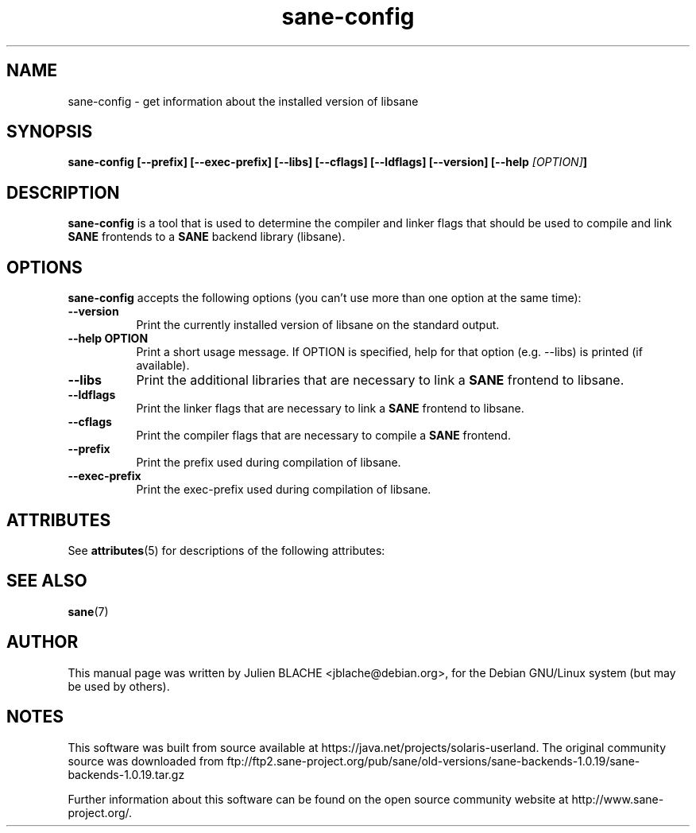 '\" te
.TH sane-config 1 "8 Jan 2004" "sane-backends 1.0.19" "SANE Scanner Access Now Easy"
.SH NAME
sane-config \- get information about the installed version of libsane
.SH SYNOPSIS
.B  sane-config [--prefix] [--exec-prefix] [--libs] [--cflags] [--ldflags] [--version] [--help \fI[OPTION]\fP]
.SH DESCRIPTION
.PP
.B sane-config
is a tool that is used to determine the compiler and linker
flags that should be used to compile and link
.B SANE
frontends to a
.B SANE
backend library (libsane).
.
.SH OPTIONS
.l
.B sane-config
accepts the following options (you can't use more than one option at the same time):
.TP 8
.B  --version
Print the currently installed version of libsane on the standard output.
.TP 8
.B  --help OPTION
Print a short usage message. If OPTION is specified, help for that option
(e.g. --libs) is printed (if available).
.TP 8
.B  --libs
Print the additional libraries that are necessary to link a
.B SANE
frontend to libsane.
.TP 8
.B  --ldflags
Print the linker flags that are necessary to link a
.B  SANE
frontend to libsane.
.TP 8
.B  --cflags
Print the compiler flags that are necessary to compile a
.B SANE
frontend. 
.TP 8
.B  --prefix
Print the prefix used during compilation of libsane.
.TP 8
.B  --exec-prefix
Print the exec-prefix used during compilation of libsane.

.\" Oracle has added the ARC stability level to this manual page
.SH ATTRIBUTES
See
.BR attributes (5)
for descriptions of the following attributes:
.sp
.TS
box;
cbp-1 | cbp-1
l | l .
ATTRIBUTE TYPE	ATTRIBUTE VALUE 
=
Availability	image/scanner/xsane/sane-backends
=
Stability	Uncommitted
.TE 
.PP
.SH "SEE ALSO"
.BR sane (7)
.SH AUTHOR
This manual page was written by Julien BLACHE <jblache@debian.org>, for the
Debian GNU/Linux system (but may be used by others).


.SH NOTES

.\" Oracle has added source availability information to this manual page
This software was built from source available at https://java.net/projects/solaris-userland.  The original community source was downloaded from  ftp://ftp2.sane-project.org/pub/sane/old-versions/sane-backends-1.0.19/sane-backends-1.0.19.tar.gz

Further information about this software can be found on the open source community website at http://www.sane-project.org/.
